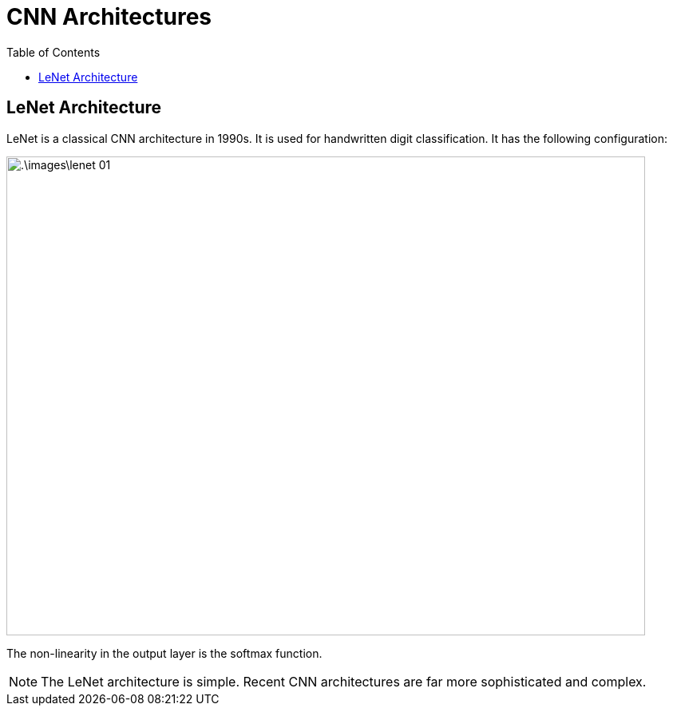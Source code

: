 = CNN Architectures =
:doctype: book
:stem: latexmath
:eqnums:
:toc:

== LeNet Architecture ==
LeNet is a classical CNN architecture in 1990s. It is used for handwritten digit classification. It has the following configuration:

image::.\images\lenet_01.png[align='center', 800, 600]

The non-linearity in the output layer is the softmax function.

NOTE: The LeNet architecture is simple. Recent CNN architectures are far more sophisticated and complex.


